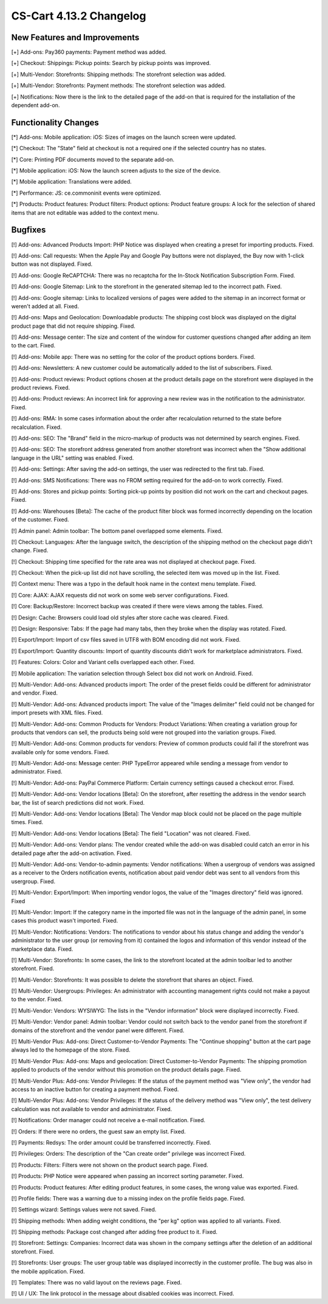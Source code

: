 ************************
CS-Cart 4.13.2 Changelog
************************

=============================
New Features and Improvements
=============================

[+] Add-ons: Pay360 payments: Payment method was added.

[+] Checkout: Shippings: Pickup points: Search by pickup points was improved.

[+] Multi-Vendor: Storefronts: Shipping methods: The storefront selection was added. 

[+] Multi-Vendor: Storefronts: Payment methods: The storefront selection was added.

[+] Notifications: Now there is the link to the detailed page of the add-on that is required for the installation of the dependent add-on.

=====================
Functionality Changes
=====================

[*] Add-ons: Mobile application: iOS: Sizes of images on the launch screen were updated.

[*] Checkout: The "State" field at checkout is not a required one if the selected country has no states.

[*] Core: Printing PDF documents moved to the separate add-on.

[*] Mobile application: iOS: Now the launch screen adjusts to the size of the device.

[*] Mobile application: Translations were added.

[*] Performance: JS: ce.commoninit events were optimized.

[*] Products: Product features: Product filters: Product options: Product feature groups: A lock for the selection of shared items that are not editable was added to the context menu.

========
Bugfixes
========

[!] Add-ons: Advanced Products Import: PHP Notice was displayed when creating a preset for importing products. Fixed.

[!] Add-ons: Call requests: When the Apple Pay and Google Pay buttons were not displayed, the Buy now with 1-click button was not displayed. Fixed.

[!] Add-ons: Google ReCAPTCHA: There was no recaptcha for the In-Stock Notification Subscription Form. Fixed.

[!] Add-ons: Google Sitemap: Link to the storefront in the generated sitemap led to the incorrect path. Fixed.

[!] Add-ons: Google sitemap: Links to localized versions of pages were added to the sitemap in an incorrect format or weren't added at all. Fixed.

[!] Add-ons: Maps and Geolocation: Downloadable products: The shipping cost block was displayed on the digital product page that did not require shipping. Fixed.

[!] Add-ons: Message center: The size and content of the window for customer questions changed after adding an item to the cart. Fixed.

[!] Add-ons: Mobile app: There was no setting for the color of the product options borders. Fixed.

[!] Add-ons: Newsletters: A new customer could be automatically added to the list of subscribers. Fixed.

[!] Add-ons: Product reviews: Product options chosen at the product details page on the storefront were displayed in the product reviews. Fixed.

[!] Add-ons: Product reviews: An incorrect link for approving a new review was in the notification to the administrator. Fixed.

[!] Add-ons: RMA: In some cases information about the order after recalculation returned to the state before recalculation. Fixed.

[!] Add-ons: SEO: The "Brand" field in the micro-markup of products was not determined by search engines. Fixed.

[!] Add-ons: SEO: The storefront address generated from another storefront was incorrect when the "Show additional language in the URL" setting was enabled. Fixed.

[!] Add-ons: Settings: After saving the add-on settings, the user was redirected to the first tab. Fixed.

[!] Add-ons: SMS Notifications: There was no FROM setting required for the add-on to work correctly. Fixed.

[!] Add-ons: Stores and pickup points: Sorting pick-up points by position did not work on the cart and checkout pages. Fixed.

[!] Add-ons: Warehouses [Beta]: The cache of the product filter block was formed incorrectly depending on the location of the customer. Fixed.

[!] Admin panel: Admin toolbar: The bottom panel overlapped some elements. Fixed.

[!] Checkout: Languages: After the language switch, the description of the shipping method on the checkout page didn't change. Fixed.

[!] Checkout: Shipping time specified for the rate area was not displayed at checkout page. Fixed.

[!] Checkout: When the pick-up list did not have scrolling, the selected item was moved up in the list. Fixed.

[!] Context menu: There was a typo in the default hook name in the context menu template. Fixed.

[!] Core: AJAX: AJAX requests did not work on some web server configurations. Fixed.

[!] Core: Backup/Restore: Incorrect backup was created if there were views among the tables. Fixed.

[!] Design: Cache: Browsers could load old styles after store cache was cleared. Fixed.

[!] Design: Responsive: Tabs: If the page had many tabs, then they broke when the display was rotated. Fixed.

[!] Export/Import: Import of csv files saved in UTF8 with BOM encoding did not work. Fixed.

[!] Export/Import: Quantity discounts: Import of quantity discounts didn’t work for marketplace administrators. Fixed.

[!] Features: Colors: Color and Variant cells overlapped each other. Fixed.

[!] Mobile application: The variation selection through Select box did not work on Android. Fixed.

[!] Multi-Vendor: Add-ons: Advanced products import: The order of the preset fields could be different for administrator and vendor. Fixed.

[!] Multi-Vendor: Add-ons: Advanced products import: The value of the "Images delimiter" field could not be changed for import presets with XML files. Fixed.

[!] Multi-Vendor: Add-ons: Common Products for Vendors: Product Variations: When creating a variation group for products that vendors can sell, the products being sold were not grouped into the variation groups. Fixed.

[!] Multi-Vendor: Add-ons: Common products for vendors: Preview of common products could fail if the storefront was available only for some vendors. Fixed.

[!] Multi-Vendor: Add-ons: Message center: PHP TypeError appeared while sending a message from vendor to administrator. Fixed.

[!] Multi-Vendor: Add-ons: PayPal Commerce Platform: Certain currency settings caused a checkout error. Fixed.

[!] Multi-Vendor: Add-ons: Vendor locations [Beta]: On the storefront, after resetting the address in the vendor search bar, the list of search predictions did not work. Fixed.

[!] Multi-Vendor: Add-ons: Vendor locations [Beta]: The Vendor map block could not be placed on the page multiple times. Fixed.

[!] Multi-Vendor: Add-ons: Vendor locations [Beta]: The field "Location" was not cleared. Fixed.

[!] Multi-Vendor: Add-ons: Vendor plans: The vendor created while the add-on was disabled could catch an error in his detailed page after the add-on activation. Fixed.

[!] Multi-Vendor: Add-ons: Vendor-to-admin payments: Vendor notifications: When a usergroup of vendors was assigned as a receiver to the Orders notification events, notification about paid vendor debt was sent to all vendors from this usergroup. Fixed.

[!] Multi-Vendor: Export/Import: When importing vendor logos, the value of the "Images directory" field was ignored. Fixed

[!] Multi-Vendor: Import: If the category name in the imported file was not in the language of the admin panel, in some cases this product wasn't imported. Fixed.

[!] Multi-Vendor: Notifications: Vendors: The notifications to vendor about his status change and adding the vendor's administrator to the user group (or removing from it) contained the logos and information of this vendor instead of the marketplace data. Fixed.

[!] Multi-Vendor: Storefronts: In some cases, the link to the storefront located at the admin toolbar led to another storefront. Fixed.

[!] Multi-Vendor: Storefronts: It was possible to delete the storefront that shares an object. Fixed.

[!] Multi-Vendor: Usergroups: Privileges: An administrator with accounting management rights could not make a payout to the vendor. Fixed.

[!] Multi-Vendor: Vendors: WYSIWYG: The lists in the "Vendor information" block were displayed incorrectly. Fixed.

[!] Multi-Vendor: Vendor panel: Admin toolbar: Vendor could not switch back to the vendor panel from the storefront if domains of the storefront and the vendor panel were different. Fixed.

[!] Multi-Vendor Plus: Add-ons: Direct Customer-to-Vendor Payments: The "Continue shopping" button at the cart page always led to the homepage of the store. Fixed.

[!] Multi-Vendor Plus: Add-ons: Maps and geolocation: Direct Customer-to-Vendor Payments: The shipping promotion applied to products of the vendor without this promotion on the product details page. Fixed.

[!] Multi-Vendor Plus: Add-ons: Vendor Privileges: If the status of the payment method was "View only", the vendor had access to an inactive button for creating a payment method. Fixed.

[!] Multi-Vendor Plus: Add-ons: Vendor Privileges: If the status of the delivery method was "View only", the test delivery calculation was not available to vendor and administrator. Fixed.

[!] Notifications: Order manager could not receive a e-mail notification. Fixed.

[!] Orders: If there were no orders, the guest saw an empty list. Fixed.

[!] Payments: Redsys: The order amount could be transferred incorrectly. Fixed.

[!] Privileges: Orders: The description of the "Can create order" privilege was incorrect Fixed.

[!] Products: Filters: Filters were not shown on the product search page. Fixed.

[!] Products: PHP Notice were appeared when passing an incorrect sorting parameter. Fixed.

[!] Products: Product features: After editing product features, in some cases, the wrong value was exported. Fixed.

[!] Profile fields: There was a warning due to a missing index on the profile fields page. Fixed.

[!] Settings wizard: Settings values were not saved. Fixed.

[!] Shipping methods: When adding weight conditions, the "per kg" option was applied to all variants. Fixed.

[!] Shipping methods: Package cost changed after adding free product to it. Fixed.

[!] Storefront: Settings: Companies: Incorrect data was shown in the company settings after the deletion of an additional storefront. Fixed.

[!] Storefronts: User groups: The user group table was displayed incorrectly in the customer profile. The bug was also in the mobile application. Fixed.

[!] Templates: There was no valid layout on the reviews page. Fixed.

[!] UI / UX: The link protocol in the message about disabled cookies was incorrect. Fixed.
